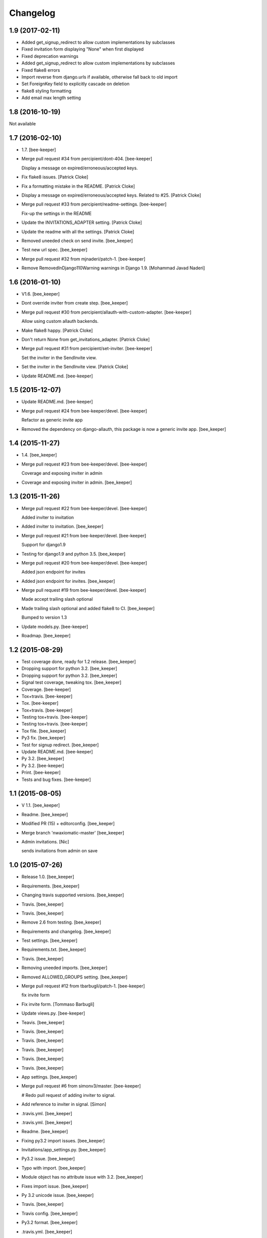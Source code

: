 Changelog
=========

1.9 (2017-02-11)
----------------

- Added get_signup_redirect to allow custom implementations by subclasses

- Fixed invitation form displaying "None" when first displayed

- Fixed deprecation warnings

- Added get_signup_redirect to allow custom implementations by subclasses

- Fixed flake8 errors

- Import reverse from django.urls if available, otherwise fall back to old import

- Set ForeignKey field to explicitly cascade on deletion

- flake8 styling formatting

- Add email max length setting


1.8 (2016-10-19)
----------------

Not available


1.7 (2016-02-10)
------------------------

- 1.7. [bee-keeper]

- Merge pull request #34 from percipient/dont-404. [bee-keeper]

  Display a message on expired/erroneous/accepted keys.

- Fix flake8 issues. [Patrick Cloke]

- Fix a formatting mistake in the README. [Patrick Cloke]

- Display a message on expired/erroneous/accepted keys. Related to #25.
  [Patrick Cloke]

- Merge pull request #33 from percipient/readme-settings. [bee-keeper]

  Fix-up the settings in the README

- Update the INVITATIONS_ADAPTER setting. [Patrick Cloke]

- Update the readme with all the settings. [Patrick Cloke]

- Removed uneeded check on send invite. [bee_keeper]

- Test new url spec. [bee_keeper]

- Merge pull request #32 from mjnaderi/patch-1. [bee-keeper]

- Remove RemovedInDjango110Warning warnings in Django 1.9. [Mohammad
  Javad Naderi]

1.6 (2016-01-10)
----------------

- V1.6. [bee_keeper]

- Dont override inviter from create step. [bee_keeper]

- Merge pull request #30 from percipient/allauth-with-custom-adapter.
  [bee-keeper]

  Allow using custom allauth backends.

- Make flake8 happy. [Patrick Cloke]

- Don't return None from get_invitations_adapter. [Patrick Cloke]

- Merge pull request #31 from percipient/set-inviter. [bee-keeper]

  Set the inviter in the SendInvite view.

- Set the inviter in the SendInvite view. [Patrick Cloke]

- Update README.md. [bee-keeper]

1.5 (2015-12-07)
----------------

- Update README.md. [bee-keeper]

- Merge pull request #24 from bee-keeper/devel. [bee-keeper]

  Refactor as generic invite app

- Removed the dependency on django-allauth, this package is now a
  generic invite app. [bee_keeper]

1.4 (2015-11-27)
----------------

- 1.4. [bee_keeper]

- Merge pull request #23 from bee-keeper/devel. [bee-keeper]

  Coverage and exposing inviter in admin

- Coverage and exposing inviter in admin. [bee_keeper]

1.3 (2015-11-26)
----------------

- Merge pull request #22 from bee-keeper/devel. [bee-keeper]

  Added inviter to invitation

- Added inviter to invitation. [bee_keeper]

- Merge pull request #21 from bee-keeper/devel. [bee-keeper]

  Support for django1.9

- Testing for django1.9 and python 3.5. [bee_keeper]

- Merge pull request #20 from bee-keeper/devel. [bee-keeper]

  Added json endpoint for invites

- Added json endpoint for invites. [bee_keeper]

- Merge pull request #19 from bee-keeper/devel. [bee-keeper]

  Made accept trailing slash optional

- Made trailing slash optional and added flake8 to CI. [bee_keeper]

  Bumped to version 1.3

- Update models.py. [bee-keeper]

- Roadmap. [bee_keeper]

1.2 (2015-08-29)
----------------

- Test coverage done, ready for 1.2 release. [bee_keeper]

- Dropping support for python 3.2. [bee_keeper]

- Dropping support for python 3.2. [bee_keeper]

- Signal test coverage, tweaking tox. [bee_keeper]

- Coverage. [bee-keeper]

- Tox+travis. [bee-keeper]

- Tox. [bee-keeper]

- Tox+travis. [bee-keeper]

- Testing tox+travis. [bee-keeper]

- Testing tox+travis. [bee-keeper]

- Tox file. [bee_keeper]

- Py3 fix. [bee_keeper]

- Test for signup redirect. [bee_keeper]

- Update README.md. [bee-keeper]

- Py 3.2. [bee_keeper]

- Py 3.2. [bee-keeper]

- Print. [bee-keeper]

- Tests and bug fixes. [bee-keeper]

1.1 (2015-08-05)
----------------

- V 1.1. [bee_keeper]

- Readme. [bee_keeper]

- Modified PR (15) + editorconfig. [bee_keeper]

- Merge branch 'nwaxiomatic-master' [bee_keeper]

- Admin invitations. [Nic]

  sends invitations from admin on save

1.0 (2015-07-26)
----------------

- Release 1.0. [bee_keeper]

- Requirements. [bee_keeper]

- Changing travis supported versions. [bee_keeper]

- Travis. [bee_keeper]

- Travis. [bee_keeper]

- Remove 2.6 from testing. [bee_keeper]

- Requirements and changelog. [bee_keeper]

- Test settings. [bee_keeper]

- Requirements.txt. [bee_keeper]

- Travis. [bee_keeper]

- Removing uneeded imports. [bee_keeper]

- Removed ALLOWED_GROUPS setting. [bee_keeper]

- Merge pull request #12 from tbarbugli/patch-1. [bee-keeper]

  fix invite form

- Fix invite form. [Tommaso Barbugli]

- Update views.py. [bee-keeper]

- Teavis. [bee_keeper]

- Travis. [bee_keeper]

- Travis. [bee_keeper]

- Travis. [bee_keeper]

- Travis. [bee_keeper]

- Travis. [bee_keeper]

- App settings. [bee_keeper]

- Merge pull request #6 from simonv3/master. [bee-keeper]

  # Redo pull request of adding inviter to signal.

- Add reference to inviter in signal. [Simon]

- .travis.yml. [bee_keeper]

- .travis.yml. [bee_keeper]

- Readme. [bee_keeper]

- Fixing py3.2 import issues. [bee_keeper]

- Invitations/app_settings.py. [bee_keeper]

- Py3.2 issue. [bee_keeper]

- Typo with import. [bee_keeper]

- Module object has no attribute issue with 3.2. [bee_keeper]

- Fixes import issue. [bee_keeper]

- Py 3.2 unicode issue. [bee_keeper]

- Travis. [bee_keeper]

- Travis config. [bee_keeper]

- Py3.2 format. [bee_keeper]

- .travis.yml. [bee_keeper]

- .travis.yml. [bee_keeper]

- .travis.yml. [bee_keeper]

- .travs.yml. [bee_keeper]

- .travis.yml. [bee_keeper]

- .travis.yml. [bee_keeper]

- Test settings and more test coverage. [bee_keeper]

- Tests and refactoring. [bee_keeper]

- New style migrations. [bee_keeper]

- 1.7 style migrations. [bee_keeper]

0.12 (2014-11-30)
-----------------

- Release. [bee_keeper]

0.11 (2014-11-30)
-----------------

- Template paths. [bee_keeper]

- Setup.py. [bee_keeper]

- Packaging. [bee_keeper]

- Versions. [bee_keeper]

0.1 (2014-11-30)
----------------

- Packaging. [bee_keeper]

- Include templates in package. [bee_keeper]

- Packaging. [bee_keeper]

- Template path. [bee_keeper]

- Template path. [bee_keeper]

- Name changes. [bee_keeper]
